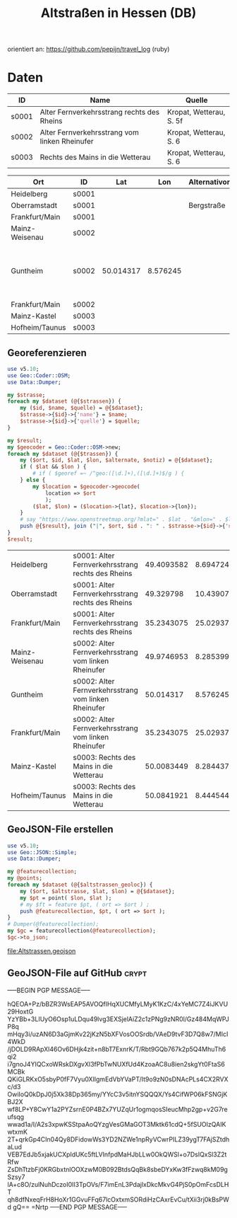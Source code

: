 #+TITLE: Altstraßen in Hessen (DB)

orientiert an: https://github.com/pepijn/travel_log (ruby)

* Daten

#+NAME: altstrassen
| ID    | Name                                          | Quelle                  |
|-------+-----------------------------------------------+-------------------------|
| s0001 | Alter Fernverkehrsstrang rechts des Rheins    | Kropat, Wetterau, S. 5f |
| s0002 | Alter Fernverkehrsstrang vom linken Rheinufer | Kropat, Wetterau, S. 6  |
| s0003 | Rechts des Mains in die Wetterau              | Kropat, Wetterau, S. 6  |

#+NAME: trassen
| Ort            | ID    |       Lat |      Lon | Alternativort | Notiz                                     |
|----------------+-------+-----------+----------+---------------+-------------------------------------------|
| Heidelberg     | s0001 |           |          |               |                                           |
| Oberramstadt   | s0001 |           |          | Bergstraße    |                                           |
| Frankfurt/Main | s0001 |           |          |               |                                           |
| Mainz-Weisenau | s0002 |           |          |               |                                           |
| Guntheim       | s0002 | 50.014317 | 8.576245 |               | Kropat meint wohl: +Guntheim bei Walldorf |
| Frankfurt/Main | s0002 |           |          |               |                                           |
| Mainz-Kastel   | s0003 |           |          |               |                                           |
| Hofheim/Taunus | s0003 |           |          |               |                                           |

** Georeferenzieren

#+NAME: georefaltstrassen
#+HEADER: :var trassen=trassen
#+HEADER: :var strassen=altstrassen
#+HEADER: :results value
#+BEGIN_SRC perl
  use v5.10;
  use Geo::Coder::OSM;
  use Data::Dumper;

  my $strasse;
  foreach my $dataset (@{$strassen}) {
      my ($id, $name, $quelle) = @{$dataset};
      $strasse->{$id}->{'name'} = $name;
      $strasse->{$id}->{'quelle'} = $quelle;
  }

  my $result;
  my $geocoder = Geo::Coder::OSM->new;
  foreach my $dataset (@{$trassen}) {
      my ($ort, $id, $lat, $lon, $alternate, $notiz) = @{$dataset};
      if ( $lat && $lon ) {
          # if ( $georef =~ /^geo:([\d.]+),([\d.]+)$/g ) {
      } else {
          my $location = $geocoder->geocode(
              location => $ort
              );
          ($lat, $lon) = ($location->{lat}, $location->{lon});
      }
      # say "https://www.openstreetmap.org/?mlat=" . $lat . "&mlon=" . $lon;
      push @{$result}, join ("|", $ort, $id . ": " . $strasse->{$id}->{'name'}, $lat, $lon);
  }
  $result;
#+END_SRC

#+NAME: altstrassen-geoloc
#+RESULTS: georefaltstrassen
| Heidelberg     | s0001: Alter Fernverkehrsstrang rechts des Rheins    | 49.4093582 |   8.694724 |
| Oberramstadt   | s0001: Alter Fernverkehrsstrang rechts des Rheins    |  49.329798 | 10.4390707 |
| Frankfurt/Main | s0001: Alter Fernverkehrsstrang rechts des Rheins    | 35.2343075 | 25.0293752 |
| Mainz-Weisenau | s0002: Alter Fernverkehrsstrang vom linken Rheinufer | 49.9746953 |  8.2853996 |
| Guntheim       | s0002: Alter Fernverkehrsstrang vom linken Rheinufer |  50.014317 |   8.576245 |
| Frankfurt/Main | s0002: Alter Fernverkehrsstrang vom linken Rheinufer | 35.2343075 | 25.0293752 |
| Mainz-Kastel   | s0003: Rechts des Mains in die Wetterau              | 50.0083449 |  8.2844378 |
| Hofheim/Taunus | s0003: Rechts des Mains in die Wetterau              | 50.0841921 |  8.4445447 |

** GeoJSON-File erstellen

#+NAME: altstrassen2geojson
#+HEADER: :var altstrassen_geoloc=altstrassen-geoloc
#+HEADER: :results value
#+HEADER: :file Altstrassen.geojson
#+BEGIN_SRC perl
  use v5.10;
  use Geo::JSON::Simple;
  use Data::Dumper;

  my @featurecollection;
  my @points;
  foreach my $dataset (@{$altstrassen_geoloc}) {
      my ($ort, $altstrasse, $lat, $lon) = @{$dataset};
      my $pt = point( $lon, $lat );
      # my $ft = feature $pt, ( ort => $ort ) ;
      push @featurecollection, $pt, ( ort => $ort );
  }
  # Dumper(@featurecollection);
  my $gc = featurecollection(@featurecollection);
  $gc->to_json;
#+END_SRC

#+RESULTS: altstrassen2geojson
[[file:Altstrassen.geojson]]

** GeoJSON-File auf GitHub                                     :crypt:
-----BEGIN PGP MESSAGE-----

hQEOA+Pz/bBZR3WsEAP5AVOQfIHqXUCMfyLMyK1KzC/4xYeMC7Z4iJKVU29HoxtG
YzYBb+3LIUyO6Osp1uLDqu49lvg3EXSjelAiZ2c1zPNg9zNR0l/Gz484MqWPJP8q
mHqy3i/uzAN6D3aGjmKv22jKzN5bXFVosOOSrdb/VAeD9tvF3D7Q8w7/MIcI4WkD
/jDOLD9RApXl46Ov6DHjk4zit+n8bT7ExnrK/T/Rbt9GQb767k2p5Q4MhuTh6qi2
i7gnoJ4YIQCxoWRskDXgvXl3fPbTwNUXfUd4KzoaAC8u8ien2skgYt0FtaS6MCBk
QKiGLRKxO5sbyP0fF7Vyu0XlIgmEdVbYVaPT/It9o9zN0sDNAcPLs4CX2RVXc/d3
OwiIoQ0kDpJ0j5Xk38Dp365my/YYcC3v5itnYSQQQX/Ys4CifWP06kFSNGjKBJ2X
wf8LP+Y8CwY1a2PYZsrnE0P4BZx7YUZqUr1ogmqosSIeucMhp2gp+v2G7reufsqg
wwad1a/I/A2s3xpwKSStpaAoQYzgVesGMaGOT3Mktk61cdQ+5fSUOIzQAIKwtxmK
2T+qrkGp4CIn04Qy8DFidowWs3YD2NZWe1npRyVCwrPILZ39ygT7FAjSZtdhaLud
VEB7EdJb5xjakUCXpIdUKc5ftLVInfpdMaHJbLLw0OkQWSl+o7DsIQxSl3Z2tRfw
ZsDhTtzbFj0KRGbxtnlOOXzwM0B092BtdsQqBk8sbeDYxKw3fFzwq8kM09gSzsy7
lA+c8O/zulNuhDczoI0lI3TpOVs/F7imEnL3PdajlxDkcMkvG4PjS0pOmFcsDLHT
qh8dfNxeqFrH8HoXr1GGvuFFq67lcOxtxmSORdiHzCAxrEvCu/tXii3rj0kBsPWd
gQ==
=Nrtp
-----END PGP MESSAGE-----
